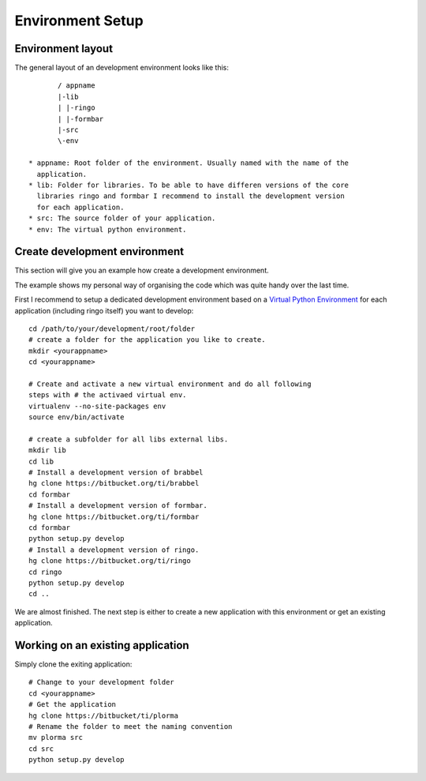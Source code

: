 *****************
Environment Setup
*****************

Environment layout
==================
The general layout of an development environment looks like this::

        / appname
        |-lib
        | |-ringo
        | |-formbar
        |-src
        \-env

 * appname: Root folder of the environment. Usually named with the name of the
   application.
 * lib: Folder for libraries. To be able to have differen versions of the core
   libraries ringo and formbar I recommend to install the development version
   for each application.
 * src: The source folder of your application.
 * env: The virtual python environment.

.. _development_env:

Create development environment
==============================
This section will give you an example how create a development environment.

The example shows my personal way of organising the code which was quite
handy over the last time.

First I recommend to setup a dedicated development environment based on a
`Virtual Python Environment <https://pypi.python.org/pypi/virtualenv>`_ for
each application (including ringo itself) you want to develop::


        cd /path/to/your/development/root/folder
        # create a folder for the application you like to create.
        mkdir <yourappname>
        cd <yourappname>

        # Create and activate a new virtual environment and do all following
        steps with # the activaed virtual env.
        virtualenv --no-site-packages env
        source env/bin/activate

        # create a subfolder for all libs external libs.
        mkdir lib
        cd lib
        # Install a development version of brabbel
        hg clone https://bitbucket.org/ti/brabbel
        cd formbar
        # Install a development version of formbar.
        hg clone https://bitbucket.org/ti/formbar
        cd formbar
        python setup.py develop
        # Install a development version of ringo.
        hg clone https://bitbucket.org/ti/ringo
        cd ringo
        python setup.py develop
        cd ..

We are almost finished. The next step is either to create a new application
with this environment or get an existing application.

.. _create_ringo_based_application:

Working on an existing application
==================================
Simply clone the exiting application::

        # Change to your development folder
        cd <yourappname>
        # Get the application
        hg clone https://bitbucket/ti/plorma
        # Rename the folder to meet the naming convention
        mv plorma src
        cd src
        python setup.py develop
